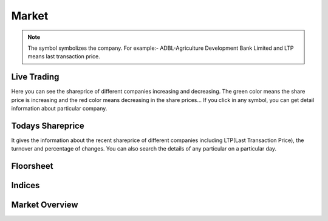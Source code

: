 Market
======
.. Note::
    The symbol symbolizes the company. For example:- ADBL-Agriculture Development Bank Limited and LTP means last transaction price.

Live Trading
------------
Here you can see the shareprice of different companies increasing and decreasing. 
The green color means the share price is increasing and the red color means decreasing in the share prices...
If you click in any symbol, you can get detail information about particular company.

.. image:: _static/live_trading.jpg

Todays Shareprice
-----------------
It gives the information about the recent shareprice of different companies including LTP(Last Transaction Price),
the turnover and percentage of changes.
You can also search the details of any particular on a particular day.

Floorsheet
----------


Indices
-------


Market Overview
---------------